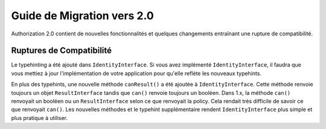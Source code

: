 Guide de Migration vers 2.0
###########################

Authorization 2.0 contient de nouvelles fonctionnalités et quelques changements
entraînant une rupture de compatibilité.

Ruptures de Compatibilité
=========================

Le typehinting a été ajouté dans ``IdentityInterface``. Si vous avez implémenté
``IdentityInterface``, il faudra que vous mettiez à jour l'implémentation de
votre application pour qu'elle reflète les nouveaux typehints.

En plus des typehints, une nouvelle méthode ``canResult()`` a été ajoutée à
``IdentityInterface``. Cette méthode renvoie toujours un objet
``ResultInterface`` tandis que ``can()`` renvoie toujours un booléen. Dans 1.x,
la méthode ``can()`` renvoyait un booléen ou un ``ResultInterface`` selon ce que
renvoyait la policy. Cela rendait très difficile de savoir ce que renvoyait
``can()``. Les nouvelles méthodes et le typehint supplémentaire rendent
``IdentityInterface`` plus simple et plus pratique à utiliser.
